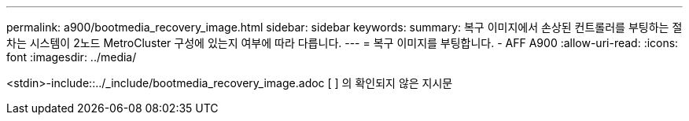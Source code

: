 ---
permalink: a900/bootmedia_recovery_image.html 
sidebar: sidebar 
keywords:  
summary: 복구 이미지에서 손상된 컨트롤러를 부팅하는 절차는 시스템이 2노드 MetroCluster 구성에 있는지 여부에 따라 다릅니다. 
---
= 복구 이미지를 부팅합니다. - AFF A900
:allow-uri-read: 
:icons: font
:imagesdir: ../media/


[role="lead"]
<stdin>-include::../_include/bootmedia_recovery_image.adoc [ ] 의 확인되지 않은 지시문
